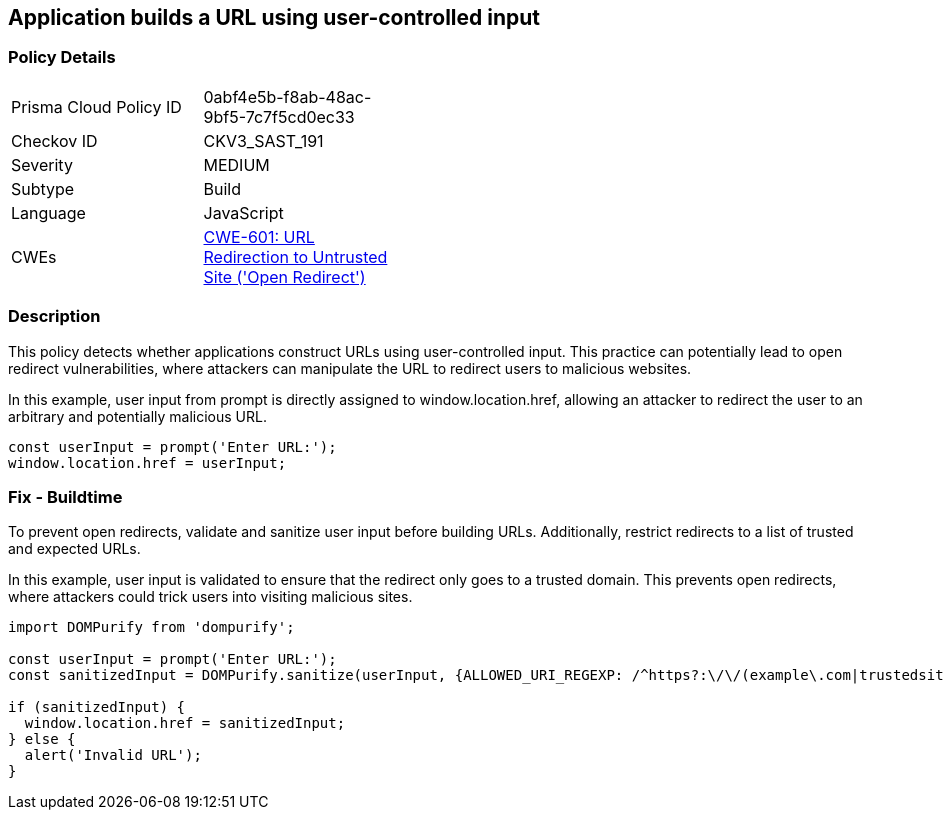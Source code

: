 == Application builds a URL using user-controlled input

=== Policy Details

[width=45%]
[cols="1,1"]
|=== 
|Prisma Cloud Policy ID 
| 0abf4e5b-f8ab-48ac-9bf5-7c7f5cd0ec33

|Checkov ID 
|CKV3_SAST_191

|Severity
|MEDIUM

|Subtype
|Build

|Language
|JavaScript

|CWEs
|https://cwe.mitre.org/data/definitions/601.html[CWE-601: URL Redirection to Untrusted Site ('Open Redirect')]

|=== 

=== Description

This policy detects whether applications construct URLs using user-controlled input. This practice can potentially lead to open redirect vulnerabilities, where attackers can manipulate the URL to redirect users to malicious websites.

In this example, user input from prompt is directly assigned to window.location.href, allowing an attacker to redirect the user to an arbitrary and potentially malicious URL.

[source,JavaScript]
----
const userInput = prompt('Enter URL:');
window.location.href = userInput;
----

=== Fix - Buildtime

To prevent open redirects, validate and sanitize user input before building URLs. Additionally, restrict redirects to a list of trusted and expected URLs.

In this example, user input is validated to ensure that the redirect only goes to a trusted domain. This prevents open redirects, where attackers could trick users into visiting malicious sites.

[source,JavaScript]
----
import DOMPurify from 'dompurify';

const userInput = prompt('Enter URL:');
const sanitizedInput = DOMPurify.sanitize(userInput, {ALLOWED_URI_REGEXP: /^https?:\/\/(example\.com|trustedsite\.com)/});

if (sanitizedInput) {
  window.location.href = sanitizedInput;
} else {
  alert('Invalid URL');
}
----
